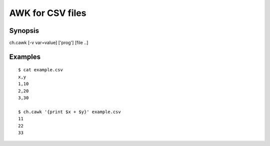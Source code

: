 .. awk for CSV files

AWK for CSV files
=================

Synopsis
--------

ch.cawk [-v var=value] ['prog'] [file ..]


Examples
--------

::

   $ cat example.csv
   x,y
   1,10
   2,20
   3,30

   $ ch.cawk '{print $x + $y}' example.csv
   11
   22
   33

.. linkpath:: deploy/tool/cawk
